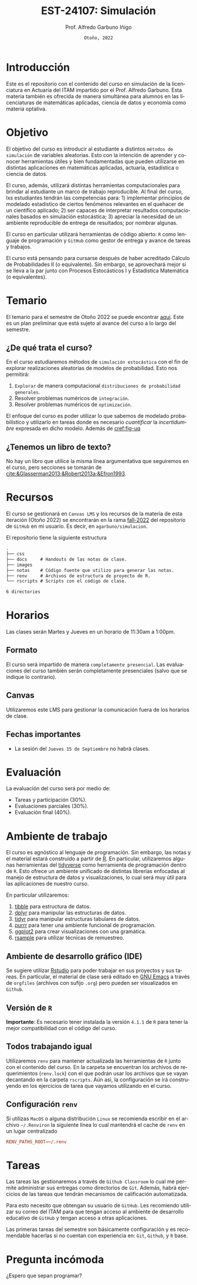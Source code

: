 #+TITLE: EST-24107: Simulación
#+AUTHOR: Prof. Alfredo Garbuno Iñigo
#+EMAIL:  agarbuno@itam.mx
#+DATE: ~Otoño, 2022~
:REVEAL_PROPERTIES:
#+LANGUAGE: es
#+OPTIONS: num:nil toc:nil timestamp:nil
#+REVEAL_EXTRA_CSS: ./notas/mods.css
#+REVEAL_THEME: night
#+REVEAL_SLIDE_NUMBER: t
#+REVEAL_HEAD_PREAMBLE: <meta name="description" content="Simulación">
#+REVEAL_INIT_OPTIONS: width:1600, height:900, margin:.2
#+REVEAL_PLUGINS: (notes)
:END:
#+STARTUP: showall
#+EXCLUDE_TAGS: toc github latex

#+EXCLUDE_TAGS: toc

* Contenido                                                             :toc:
:PROPERTIES:
:TOC:      :include all  :ignore this :depth 3
:END:
:CONTENTS:
- [[#introducción][Introducción]]
- [[#objetivo][Objetivo]]
- [[#temario][Temario]]
  - [[#de-qué-trata-el-curso][¿De qué trata el curso?]]
  - [[#tenemos-un-libro-de-texto][¿Tenemos un libro de texto?]]
- [[#recursos][Recursos]]
- [[#horarios][Horarios]]
  - [[#formato][Formato]]
  - [[#canvas][Canvas]]
  - [[#fechas-importantes][Fechas importantes]]
- [[#evaluación][Evaluación]]
- [[#ambiente-de-trabajo][Ambiente de trabajo]]
  - [[#ambiente-de-desarrollo-gráfico-ide][Ambiente de desarrollo gráfico (IDE)]]
  - [[#versión-de-r][Versión de R]]
  - [[#todos-trabajando-igual][Todos trabajando igual]]
  - [[#configuración-renv][Configuración renv]]
- [[#tareas][Tareas]]
- [[#pregunta-incómoda][Pregunta incómoda]]
- [[#referencias][Referencias]]
:END:

[[https://mybinder.org/v2/gh/agarbuno/simulacion/binder-rocker?urlpath=rstudio][https://mybinder.org/badge_logo.svg]]

* Introducción 

Este es el repositorio con el contenido del curso en simulación de la
licenciatura en Actuaría del ITAM impartido por el Prof. Alfredo Garbuno. Esta
materia también es ofrecida de manera simultánea para alumnos en las
licenciaturas de matemáticas aplicadas, ciencia de datos y economía como materia
optativa.

* Objetivo

El objetivo del curso es introducir al estudiante a distintos ~métodos de
simulación~ de variables aleatorias. Esto con la intención de aprender y conocer
herramientas útiles y bien fundamentadas que pueden utilizarse en distintas
aplicaciones en matemáticas aplicadas, actuaría, estadística o ciencia de
datos.

#+REVEAL: split
El curso, además, utilizará distintas herramientas computacionales para
brindar al estudiante un marco de trabajo reproducible. Al final del curso, lxs
estudiantes tendrán las competencias para: 1) implementar principios de modelado
estadístico de ciertos fenómenos relevantes en el quehacer de un científico
aplicado; 2) ser capaces de interpretar resultados computacionales basados en
simulación estocástica; 3) apreciar la necesidad de un ambiente reproducible de entrega
de resultados; por nombrar algunas. 

#+REVEAL: split
El curso en particular utilizará herramientas de código abierto:  ~R~ como
lenguaje de programación y ~GitHub~ como gestor de entrega y avance de tareas y
trabajos.

#+REVEAL: split
El curso está pensando para cursarse después de haber acreditado Cálculo de
Probabilidades II (o equivalente). Sin embargo, se aprovechará mejor si se
lleva a la par junto con Procesos Estocásticos I y Estadística Matemática (o
equivalentes).

* Temario

El temario para el semestre de Otoño 2022 se puede encontrar [[https://github.com/agarbuno/simulacion/blob/fall-2022/docs/temario.pdf][aqui]]. Este es un
plan preliminar que está sujeto al avance del curso a lo largo del semestre.

** ¿De qué trata el curso?

En el curso estudiaremos métodos de ~simulación estocástica~ con el fin de
explorar realizaciones aleatorias de modelos de probabilidad. Esto nos permitirá: 
1. ~Explorar~ de manera computacional ~distribuciones de probabilidad generales~.
2. Resolver problemas numéricos de ~integración~.
3. Resolver problemas numéricos de ~optimización~.

#+REVEAL: split
El enfoque del curso es poder utilizar lo que sabemos de modelado probabilístico
y utilizarlo en tareas donde es necesario /cuantificar/ la /incertidumbre/ expresada
en dicho modelo. Además de [[cref:fig-uq]] 

#+DOWNLOADED: screenshot @ 2022-06-24 17:44:20
#+name: fig-uq
#+attr_html: :width 1200 :align center
[[file:images/20220624-174420_screenshot.png]]

** ¿Tenemos un libro de texto?

No hay un libro que utilice la misma línea argumentativa que seguiremos en el
curso, pero secciones se tomarán de [[cite:&Glasserman2013;&Robert2013a;&Efron1993]].

#+DOWNLOADED: screenshot @ 2022-06-24 18:30:51
#+attr_html: :width 1200 :align center
[[file:images/20220624-183051_screenshot.png]]


* Recursos

El curso se gestionará en ~Canvas LMS~ y los recursos de la materia de esta
iteración (Otoño 2022) se encontrarán en la rama [[https://github.com/agarbuno/simulacion][fall-2022]] del repositorio de
~GitHub~ en mi usuario. Es decir, en =agarbuno/simulacion=.

El repositorio tiene la siguiente estructura
#+begin_src bash :exports results :results org :eval never
tree -L 1 -d 
#+end_src

#+RESULTS:
#+begin_src org
.
├── css      
├── docs     # Handouts de las notas de clase. 
├── images   
├── notas    # Código fuente que utilizo para generar las notas. 
├── renv     # Archivos de estructura de proyecto de R. 
└── rscripts # Scripts con el código de clase. 

6 directories
#+end_src

* Horarios

Las clases serán Martes y Jueves en un horario de 11:30am a 1:00pm. 

** Formato

El curso será impartido de manera ~completamente presencial~. Las evaluaciones del
curso también serán completamente presenciales (salvo que se indique lo
contrario).

** Canvas

Utilizaremos este LMS para gestionar la comunicación fuera de los horarios de clase. 

** Fechas importantes

- La sesión del ~Jueves 15 de Septiembre~ no habrá clases. 

* Evaluación

La evaluación del curso será por medio de:
- Tareas y participación ($30\%$).
- Evaluaciones parciales ($30\%$).
- Evaluación final ($40\%$). 

* Ambiente de trabajo

El curso es agnóstico al lenguaje de programación. Sin embargo, las notas y el
material estará construido a partir de [[https://www.r-project.org/][R]]. En particular, utilizaremos algunas
herramientas del [[https://www.tidyverse.org/][tidyverse]] como herramienta de programación dentro de ~R~. Esto
ofrece un ambiente unificado de distintas librerías enfocadas al manejo de
estructura de datos y visualizaciones, lo cual será muy útil para las
aplicaciones de nuestro curso.

#+REVEAL: split
En particular utilizaremos:
1. [[https://tibble.tidyverse.org/][tibble]] para estructura de datos. 
2. [[https://dplyr.tidyverse.org/][dplyr]] para manipular las estructuras de datos. 
3. [[https://tidyr.tidyverse.org/][tidyr]] para manipular estructuras tabulares de datos.
4. [[https://purrr.tidyverse.org/][purrr]] para tener una ambiente funcional de programación. 
5. [[https://ggplot2.tidyverse.org/][ggplot2]] para crear visualizaciones con una gramática.
6. [[https://rsample.tidymodels.org/][rsample]] para utilizar técnicas de remuestreo. 

** Ambiente de desarrollo gráfico (IDE)

Se sugiere utilizar [[https://www.rstudio.com/products/rstudio/download/][Rstudio]] para poder trabajar en sus proyectos y sus
tareas. En particular, el material de clase será editado en [[https://www.gnu.org/software/emacs/][GNU Emacs]] a través
de =orgfiles= (archivos con sufijo ~.org~) pero pueden ser visualizados en ~Github~.

** Versión de ~R~

*Importante*: Es necesario tener instalada la versión ~4.1.1~ de ~R~ para tener la mejor
compatibilidad con el código del curso.

** Todos trabajando igual

Utilizaremos ~renv~ para mantener actualizada las herramientas de ~R~ junto con el
contenido del curso. En la carpeta se encuentran los archivos de requerimientos
(=renv.lock=) con el que podrán usar los archivos que se vayan decantando en la
carpeta =rscripts=. Aún asi, la configuración se irá construyendo en los
ejercicios de tarea que vayamos utilizando en el curso.

** Configuración ~renv~

Si utilizas ~MacOS~ o alguna distribución ~Linux~ se recomienda escribir en el
archivo ~~/.Renviron~ la siguiente línea lo cual mantendrá el cache de ~renv~ en un
lugar centralizado

#+begin_src conf :tangle ~/.Renviron :mkdirp yes
  RENV_PATHS_ROOT=~/.renv
#+end_src

* Tareas

Las tareas las gestionaremos a través de ~Github Classroom~ lo cual me permite
administrar sus entregas como directorios de ~Git~. Además, habrá ejercicios de las
tareas que tendrán mecanismos de calificación automatizada.

#+DOWNLOADED: screenshot @ 2022-06-24 18:23:16
#+attr_html: :width 400 :align center
[[file:images/20220624-182316_screenshot.png]]


#+REVEAL: split
Para esto necesito que obtengan su usuario de ~GitHub~. Les recomiendo utilizar su
correo del ITAM para que tengan acceso al ambiente de desarrollo educativo de
~GitHub~ y tengan acceso a otras aplicaciones.

#+REVEAL: split
Las primeras tareas del semestre son básicamente configuración y es recomendable
hacerlas si no cuentan con experiencia en: ~Git~, ~Github~, y ~R~ base.

* Pregunta incómoda

¿Espero que sepan programar?


* Referencias                                                      :latex:

bibliographystyle:abbrvnat
bibliography:references.bib
